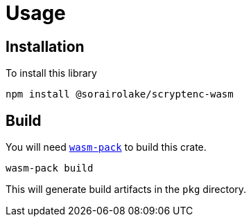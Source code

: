 // SPDX-FileCopyrightText: 2023 Shun Sakai
//
// SPDX-License-Identifier: CC-BY-4.0

= Usage
:wasm-pack-url: https://rustwasm.github.io/wasm-pack/

== Installation

.To install this library
[source,sh]
----
npm install @sorairolake/scryptenc-wasm
----

== Build

You will need {wasm-pack-url}[`wasm-pack`] to build this crate.

[source,sh]
----
wasm-pack build
----

This will generate build artifacts in the `pkg` directory.
